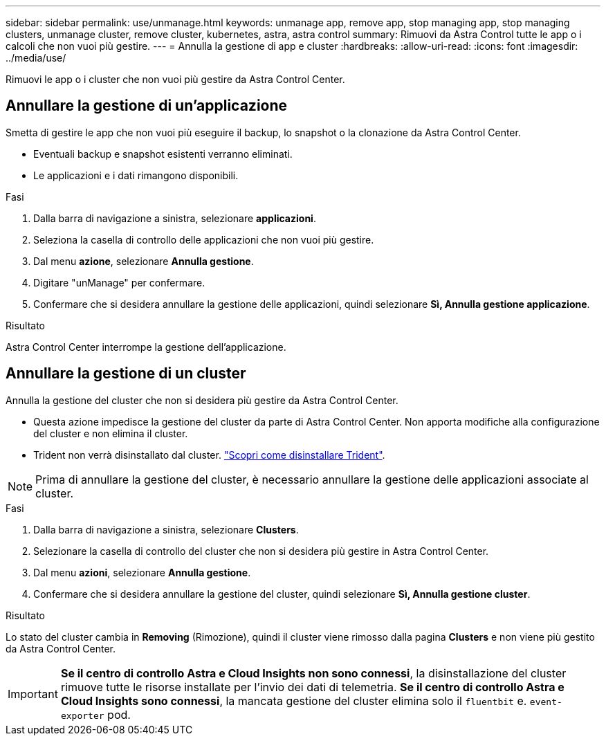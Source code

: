 ---
sidebar: sidebar 
permalink: use/unmanage.html 
keywords: unmanage app, remove app, stop managing app, stop managing clusters, unmanage cluster, remove cluster, kubernetes, astra, astra control 
summary: Rimuovi da Astra Control tutte le app o i calcoli che non vuoi più gestire. 
---
= Annulla la gestione di app e cluster
:hardbreaks:
:allow-uri-read: 
:icons: font
:imagesdir: ../media/use/


Rimuovi le app o i cluster che non vuoi più gestire da Astra Control Center.



== Annullare la gestione di un'applicazione

Smetta di gestire le app che non vuoi più eseguire il backup, lo snapshot o la clonazione da Astra Control Center.

* Eventuali backup e snapshot esistenti verranno eliminati.
* Le applicazioni e i dati rimangono disponibili.


.Fasi
. Dalla barra di navigazione a sinistra, selezionare *applicazioni*.
. Seleziona la casella di controllo delle applicazioni che non vuoi più gestire.
. Dal menu *azione*, selezionare *Annulla gestione*.
. Digitare "unManage" per confermare.
. Confermare che si desidera annullare la gestione delle applicazioni, quindi selezionare *Sì, Annulla gestione applicazione*.


.Risultato
Astra Control Center interrompe la gestione dell'applicazione.



== Annullare la gestione di un cluster

Annulla la gestione del cluster che non si desidera più gestire da Astra Control Center.

* Questa azione impedisce la gestione del cluster da parte di Astra Control Center. Non apporta modifiche alla configurazione del cluster e non elimina il cluster.
* Trident non verrà disinstallato dal cluster. https://docs.netapp.com/us-en/trident/trident-managing-k8s/uninstall-trident.html["Scopri come disinstallare Trident"^].



NOTE: Prima di annullare la gestione del cluster, è necessario annullare la gestione delle applicazioni associate al cluster.

.Fasi
. Dalla barra di navigazione a sinistra, selezionare *Clusters*.
. Selezionare la casella di controllo del cluster che non si desidera più gestire in Astra Control Center.
. Dal menu *azioni*, selezionare *Annulla gestione*.
. Confermare che si desidera annullare la gestione del cluster, quindi selezionare *Sì, Annulla gestione cluster*.


.Risultato
Lo stato del cluster cambia in *Removing* (Rimozione), quindi il cluster viene rimosso dalla pagina *Clusters* e non viene più gestito da Astra Control Center.


IMPORTANT: *Se il centro di controllo Astra e Cloud Insights non sono connessi*, la disinstallazione del cluster rimuove tutte le risorse installate per l'invio dei dati di telemetria. *Se il centro di controllo Astra e Cloud Insights sono connessi*, la mancata gestione del cluster elimina solo il `fluentbit` e. `event-exporter` pod.
